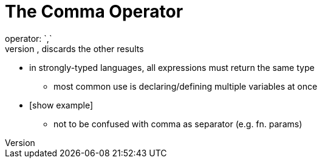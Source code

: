 = The Comma Operator
operator: `,`
* evaluates expressions, LTR, returns results of last one, discards the other results
** in strongly-typed languages, all expressions must return the same type

* most common use is declaring/defining multiple variables at once
** [show example]

* not to be confused with comma as separator (e.g. fn. params)

